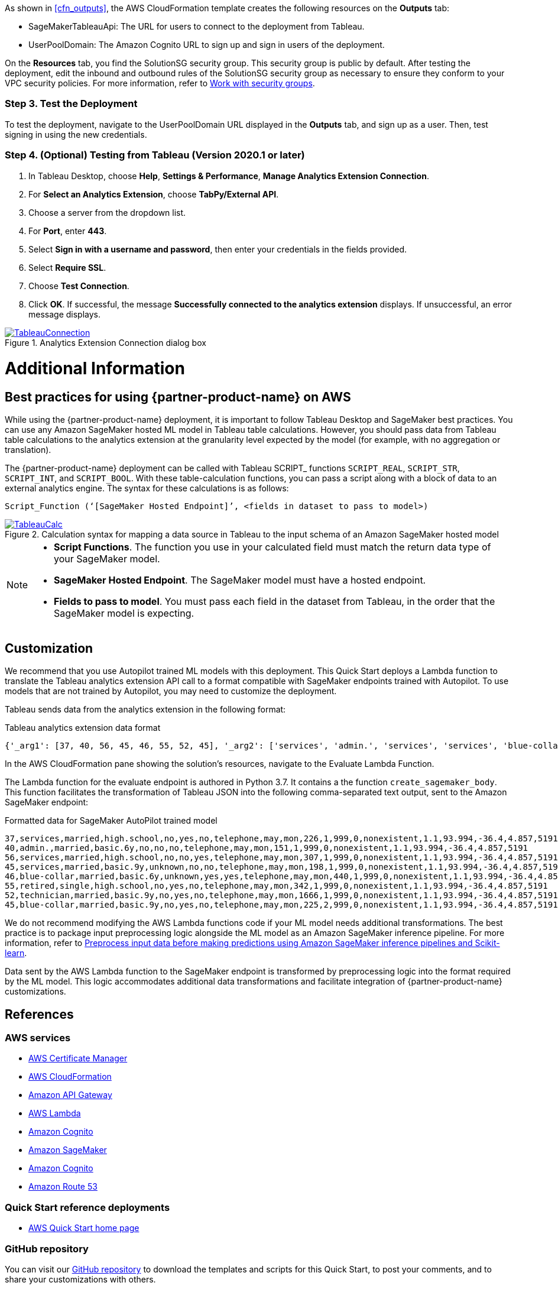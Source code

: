 As shown in <<cfn_outputs>>, the AWS CloudFormation template creates the following resources on the *Outputs* tab:

* SageMakerTableauApi: The URL for users to connect to the deployment from Tableau.
* UserPoolDomain: The Amazon Cognito URL to sign up and sign in users of the deployment.

On the *Resources* tab, you find the SolutionSG security group. This security group is public by default. After testing the deployment, edit the inbound and outbound rules of the SolutionSG security group as necessary to ensure they conform to your VPC security policies. For more information, refer to https://docs.aws.amazon.com/AWSEC2/latest/UserGuide/working-with-security-groups.html[Work with security groups].

=== Step 3. Test the Deployment

To test the deployment, navigate to the UserPoolDomain URL displayed in the *Outputs* tab, and sign up as a user. Then, test signing in using the new credentials.

=== Step 4. (Optional) Testing from Tableau (Version 2020.1 or later)

[start=1]
. In Tableau Desktop, choose *Help*, *Settings & Performance*, *Manage Analytics Extension Connection*. 
. For *Select an Analytics Extension*, choose *TabPy/External API*.
. Choose a server from the dropdown list.
. For *Port*, enter *443*.
. Select *Sign in with a username and password*, then enter your credentials in the fields provided.
. Select *Require SSL*.
. Choose *Test Connection*.
. Click *OK*. If successful, the message *Successfully connected to the analytics extension* displays. If unsuccessful, an error message displays.

[#tableau2]
.Analytics Extension Connection dialog box
[link=images/tableau_connection.png]
image::../images/tableau_connection.png[TableauConnection]

= Additional Information

== Best practices for using {partner-product-name} on AWS
// Provide post-deployment best practices for using the technology on AWS, including considerations such as migrating data, backups, ensuring high performance, high availability, etc. Link to software documentation for detailed information.

While using the {partner-product-name} deployment, it is important to follow Tableau Desktop and SageMaker best practices. You can use any Amazon SageMaker hosted ML model in Tableau table calculations. However, you should pass data from Tableau table calculations to the analytics extension at the granularity level expected by the model (for example, with no aggregation or translation).

The {partner-product-name} deployment can be called with Tableau SCRIPT_ functions `SCRIPT_REAL`, `SCRIPT_STR`, `SCRIPT_INT`, and `SCRIPT_BOOL`. With these table-calculation functions, you can pass a script along with a block of data to an external analytics engine. The syntax for these calculations is as follows:

`Script_Function (‘[SageMaker Hosted Endpoint]’, <fields in dataset to pass to model>)` 

[#tableau_additionalinfo]
.Calculation syntax for mapping a data source in Tableau to the input schema of an Amazon SageMaker hosted model
[link=images/tableau_calculations.png]
image::../images/tableau_calculations.png[TableauCalc]

[NOTE]
====
- *Script Functions*. The function you use in your calculated field must match the return data type of your SageMaker model.
- *SageMaker Hosted Endpoint*. The SageMaker model must have a hosted endpoint.
- *Fields to pass to model*. You must pass each field in the dataset from Tableau, in the order that the SageMaker model is expecting.
====

== Customization

We recommend that you use Autopilot trained ML models with this deployment. This Quick Start deploys a Lambda function to translate the Tableau analytics extension API call to a format compatible with SageMaker endpoints trained with Autopilot. To use models that are not trained by Autopilot, you may need to customize the deployment.

Tableau sends data from the analytics extension in the following format:

.Tableau analytics extension data format
[source,json]
----
{'_arg1': [37, 40, 56, 45, 46, 55, 52, 45], '_arg2': ['services', 'admin.', 'services', 'services', 'blue-collar', 'retired', 'technician', 'blue-collar'], '_arg3': ['married', 'married', 'married', 'married', 'married', 'single', 'married', 'married'], '_arg4': ['high.school', 'basic.6y', 'high.school', 'basic.9y', 'basic.6y', 'high.school', 'basic.9y', 'basic.9y'], '_arg5': ['no', 'no', 'no', 'unknown', 'unknown', 'no', 'no', 'no'], '_arg6': ['yes', 'no', 'no', 'no', 'yes', 'yes', 'yes', 'yes'], '_arg7': ['no', 'no', 'yes', 'no', 'yes', 'no', 'no', 'no'], '_arg8': ['telephone', 'telephone', 'telephone', 'telephone', 'telephone', 'telephone', 'telephone', 'telephone'], '_arg9': ['may', 'may', 'may', 'may', 'may', 'may', 'may', 'may'], '_arg10': ['mon', 'mon', 'mon', 'mon', 'mon', 'mon', 'mon', 'mon'], '_arg11': [226, 151, 307, 198, 440, 342, 1666, 225], '_arg12': [1, 1, 1, 1, 1, 1, 1, 2], '_arg13': [999, 999, 999, 999, 999, 999, 999, 999], '_arg14': [0, 0, 0, 0, 0, 0, 0, 0], '_arg15': ['nonexistent', 'nonexistent', 'nonexistent', 'nonexistent', 'nonexistent', 'nonexistent', 'nonexistent', 'nonexistent'], '_arg16': [1.1, 1.1, 1.1, 1.1, 1.1, 1.1, 1.1, 1.1], '_arg17': [93.994, 93.994, 93.994, 93.994, 93.994, 93.994, 93.994, 93.994], '_arg18': [-36.4, -36.4, -36.4, -36.4, -36.4, -36.4, -36.4, -36.4], '_arg19': [4.857, 4.857, 4.857, 4.857, 4.857, 4.857, 4.857, 4.857], '_arg20': [5191, 5191, 5191, 5191, 5191, 5191, 5191, 5191]}
----

In the AWS CloudFormation pane showing the solution's resources, navigate to the Evaluate Lambda Function. 

The Lambda function for the evaluate endpoint is authored in Python 3.7. It contains a the function `create_sagemaker_body`. This function facilitates the transformation of Tableau JSON into the following comma-separated text output, sent to the Amazon SageMaker endpoint: 

.Formatted data for SageMaker AutoPilot trained model
[source,csv]
----
37,services,married,high.school,no,yes,no,telephone,may,mon,226,1,999,0,nonexistent,1.1,93.994,-36.4,4.857,5191
40,admin.,married,basic.6y,no,no,no,telephone,may,mon,151,1,999,0,nonexistent,1.1,93.994,-36.4,4.857,5191
56,services,married,high.school,no,no,yes,telephone,may,mon,307,1,999,0,nonexistent,1.1,93.994,-36.4,4.857,5191
45,services,married,basic.9y,unknown,no,no,telephone,may,mon,198,1,999,0,nonexistent,1.1,93.994,-36.4,4.857,5191
46,blue-collar,married,basic.6y,unknown,yes,yes,telephone,may,mon,440,1,999,0,nonexistent,1.1,93.994,-36.4,4.857,5191
55,retired,single,high.school,no,yes,no,telephone,may,mon,342,1,999,0,nonexistent,1.1,93.994,-36.4,4.857,5191
52,technician,married,basic.9y,no,yes,no,telephone,may,mon,1666,1,999,0,nonexistent,1.1,93.994,-36.4,4.857,5191
45,blue-collar,married,basic.9y,no,yes,no,telephone,may,mon,225,2,999,0,nonexistent,1.1,93.994,-36.4,4.857,5191
----

We do not recommend modifying the AWS Lambda functions code if your ML model needs additional transformations. The best practice is to package input preprocessing logic alongside the ML model as an Amazon SageMaker inference pipeline. For more information, refer to https://aws.amazon.com/blogs/machine-learning/preprocess-input-data-before-making-predictions-using-amazon-sagemaker-inference-pipelines-and-scikit-learn/[Preprocess input data before making predictions using Amazon SageMaker inference pipelines and Scikit-learn^]. 

Data sent by the AWS Lambda function to the SageMaker endpoint is transformed by preprocessing logic into the format required by the ML model. This logic accommodates additional data transformations and facilitate integration of {partner-product-name} customizations. 

== References

=== AWS services
* http://aws.amazon.com/documentation/acm/[AWS Certificate Manager]
* http://aws.amazon.com/documentation/cloudformation/[AWS CloudFormation]
* https://docs.aws.amazon.com/apigateway/[Amazon API Gateway]
* https://docs.aws.amazon.com/lambda/[AWS Lambda]
* https://docs.aws.amazon.com/cognito/[Amazon Cognito]
* https://docs.aws.amazon.com/sagemaker/[Amazon SageMaker]
* https://docs.aws.amazon.com/cognito/[Amazon Cognito]
* https://docs.aws.amazon.com/route53/[Amazon Route 53]

=== Quick Start reference deployments
 - https://aws.amazon.com/quickstart/[AWS Quick Start home page]

=== GitHub repository
You can visit our https://github.com/aws-quickstart/quickstart-interworks-tableau-sagemaker-autopilot[GitHub repository] to download the templates and scripts for this Quick Start, to post your comments, and to share your customizations with others.